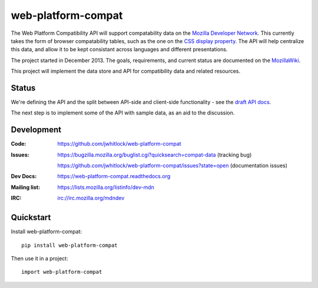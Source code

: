 =============================
web-platform-compat
=============================

.. image:: https://travis-ci.org/jwhitlock/web-platform-compat.png?branch=master
    :target: https://travis-ci.org/jwhitlock/web-platform-compat

.. image:: https://coveralls.io/repos/jwhitlock/web-platform-compat/badge.png?branch=master
    :target: https://coveralls.io/r/jwhitlock/web-platform-compat?branch=master

The Web Platform Compatibility API will support compatability data on the
`Mozilla Developer Network`_.  This currently takes the form of browser
compatability tables, such as the one on the `CSS display property`_.
The API will help centralize this data, and allow it to be kept consistant
across languages and different presentations.

.. _Mozilla Developer Network: https://developer.mozilla.org
.. _CSS display property: https://developer.mozilla.org/en-US/docs/Web/CSS/display#Browser_compatibility

The project started in December 2013.  The goals, requirements, and current
status are documented on the MozillaWiki_.

.. _MozillaWiki: https://wiki.mozilla.org/index.php?title=MDN/Projects/Development/CompatibilityTables

This project will implement the data store and API for compatibility data
and related resources.

Status
------

We're defining the API and the split between API-side and client-side
functionality - see the `draft API docs`_.

.. _`draft API docs`: draft/intro.html

The next step is to implement some of the API with sample data,
as an aid to the discussion.


Development
-----------

:Code:           https://github.com/jwhitlock/web-platform-compat
:Issues:         https://bugzilla.mozilla.org/buglist.cgi?quicksearch=compat-data (tracking bug)

                 https://github.com/jwhitlock/web-platform-compat/issues?state=open (documentation issues)
:Dev Docs:       https://web-platform-compat.readthedocs.org
:Mailing list:   https://lists.mozilla.org/listinfo/dev-mdn
:IRC:            irc://irc.mozilla.org/mdndev

Quickstart
----------

Install web-platform-compat::

    pip install web-platform-compat

Then use it in a project::

    import web-platform-compat
